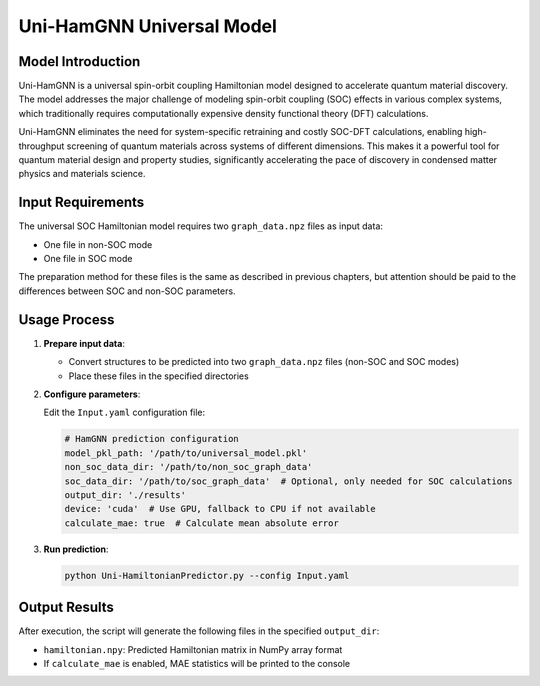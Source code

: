 =============================
Uni-HamGNN Universal Model
=============================

Model Introduction
==================

Uni-HamGNN is a universal spin-orbit coupling Hamiltonian model designed to accelerate quantum material discovery. The model addresses the major challenge of modeling spin-orbit coupling (SOC) effects in various complex systems, which traditionally requires computationally expensive density functional theory (DFT) calculations.

Uni-HamGNN eliminates the need for system-specific retraining and costly SOC-DFT calculations, enabling high-throughput screening of quantum materials across systems of different dimensions. This makes it a powerful tool for quantum material design and property studies, significantly accelerating the pace of discovery in condensed matter physics and materials science.

Input Requirements
==================

The universal SOC Hamiltonian model requires two ``graph_data.npz`` files as input data:

- One file in non-SOC mode
- One file in SOC mode

The preparation method for these files is the same as described in previous chapters, but attention should be paid to the differences between SOC and non-SOC parameters.

Usage Process
=============

1. **Prepare input data**:
   
   - Convert structures to be predicted into two ``graph_data.npz`` files (non-SOC and SOC modes)
   - Place these files in the specified directories

2. **Configure parameters**:
   
   Edit the ``Input.yaml`` configuration file:

   .. code-block:: yaml

      # HamGNN prediction configuration
      model_pkl_path: '/path/to/universal_model.pkl'
      non_soc_data_dir: '/path/to/non_soc_graph_data'
      soc_data_dir: '/path/to/soc_graph_data'  # Optional, only needed for SOC calculations
      output_dir: './results'
      device: 'cuda'  # Use GPU, fallback to CPU if not available
      calculate_mae: true  # Calculate mean absolute error

3. **Run prediction**:

   .. code-block:: bash

      python Uni-HamiltonianPredictor.py --config Input.yaml

Output Results
==============

After execution, the script will generate the following files in the specified ``output_dir``:

- ``hamiltonian.npy``: Predicted Hamiltonian matrix in NumPy array format
- If ``calculate_mae`` is enabled, MAE statistics will be printed to the console